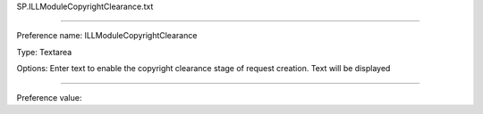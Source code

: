 SP.ILLModuleCopyrightClearance.txt

----------

Preference name: ILLModuleCopyrightClearance

Type: Textarea

Options: Enter text to enable the copyright clearance stage of request creation. Text will be displayed

----------

Preference value: 





























